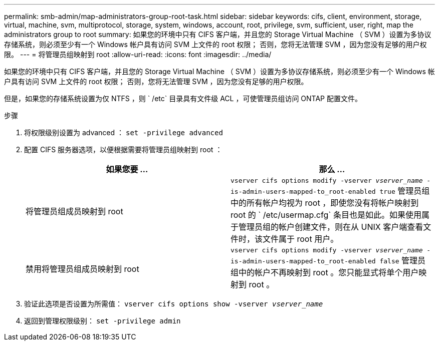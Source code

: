 ---
permalink: smb-admin/map-administrators-group-root-task.html 
sidebar: sidebar 
keywords: cifs, client, environment, storage, virtual, machine, svm, multiprotocol, storage, system, windows, account, root, privilege, svm, sufficient, user, right, map the administrators group to root 
summary: 如果您的环境中只有 CIFS 客户端，并且您的 Storage Virtual Machine （ SVM ）设置为多协议存储系统，则必须至少有一个 Windows 帐户具有访问 SVM 上文件的 root 权限； 否则，您将无法管理 SVM ，因为您没有足够的用户权限。 
---
= 将管理员组映射到 root
:allow-uri-read: 
:icons: font
:imagesdir: ../media/


[role="lead"]
如果您的环境中只有 CIFS 客户端，并且您的 Storage Virtual Machine （ SVM ）设置为多协议存储系统，则必须至少有一个 Windows 帐户具有访问 SVM 上文件的 root 权限； 否则，您将无法管理 SVM ，因为您没有足够的用户权限。

但是，如果您的存储系统设置为仅 NTFS ，则 ` /etc` 目录具有文件级 ACL ，可使管理员组访问 ONTAP 配置文件。

.步骤
. 将权限级别设置为 advanced ： `set -privilege advanced`
. 配置 CIFS 服务器选项，以便根据需要将管理员组映射到 root ：
+
|===
| 如果您要 ... | 那么 ... 


 a| 
将管理员组成员映射到 root
 a| 
`vserver cifs options modify -vserver _vserver_name_ -is-admin-users-mapped-to_root-enabled true` 管理员组中的所有帐户均视为 root ，即使您没有将帐户映射到 root 的 ` /etc/usermap.cfg` 条目也是如此。如果使用属于管理员组的帐户创建文件，则在从 UNIX 客户端查看文件时，该文件属于 root 用户。



 a| 
禁用将管理员组成员映射到 root
 a| 
`vserver cifs options modify -vserver _vserver_name_ -is-admin-users-mapped-to_root-enabled false` 管理员组中的帐户不再映射到 root 。您只能显式将单个用户映射到 root 。

|===
. 验证此选项是否设置为所需值： `vserver cifs options show -vserver _vserver_name_`
. 返回到管理权限级别： `set -privilege admin`

